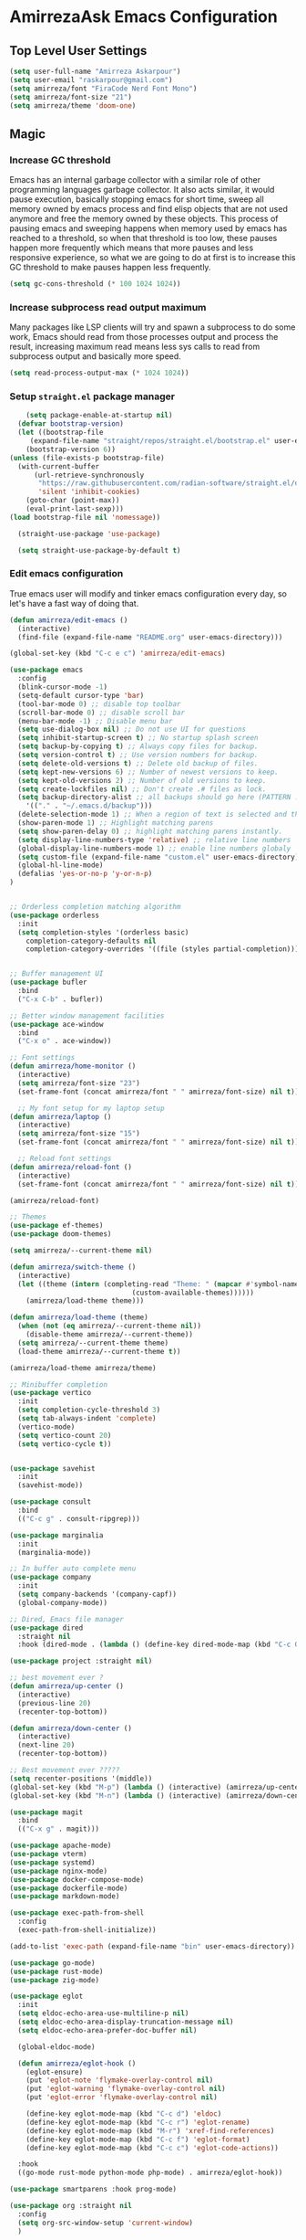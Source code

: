 * AmirrezaAsk Emacs Configuration
** Top Level User Settings
#+BEGIN_SRC emacs-lisp
  (setq user-full-name "Amirreza Askarpour")
  (setq user-email "raskarpour@gmail.com")
  (setq amirreza/font "FiraCode Nerd Font Mono")
  (setq amirreza/font-size "21")
  (setq amirreza/theme 'doom-one)
#+END_SRC
** Magic
*** Increase GC threshold
Emacs has an internal garbage collector with a similar role of other programming languages garbage collector. It also acts similar,
it would pause execution, basically stopping emacs for short time, sweep all memory owned by emacs process and find elisp objects that are not used anymore and free the memory owned by these objects.
This process of pausing emacs and sweeping happens when memory used by emacs has reached to a threshold, so when that threshold is too low, these pauses happen more frequently which means that more pauses
and less responsive experience, so what we are going to do at first is to increase this GC threshold to make pauses happen less frequently.
#+BEGIN_SRC emacs-lisp
  (setq gc-cons-threshold (* 100 1024 1024))
#+END_SRC
*** Increase subprocess read output maximum
Many packages like LSP clients will try and spawn a subprocess to do some work, Emacs should read from those processes output and process the result, increasing maximum read means less sys calls to read from
subprocess output and basically more speed.
#+BEGIN_SRC emacs-lisp
  (setq read-process-output-max (* 1024 1024))
#+END_SRC
*** Setup =straight.el= package manager
#+BEGIN_SRC emacs-lisp
        (setq package-enable-at-startup nil)
      (defvar bootstrap-version)
      (let ((bootstrap-file
	     (expand-file-name "straight/repos/straight.el/bootstrap.el" user-emacs-directory))
	    (bootstrap-version 6))
	(unless (file-exists-p bootstrap-file)
	  (with-current-buffer
	      (url-retrieve-synchronously
	       "https://raw.githubusercontent.com/radian-software/straight.el/develop/install.el"
	       'silent 'inhibit-cookies)
	    (goto-char (point-max))
	    (eval-print-last-sexp)))
	(load bootstrap-file nil 'nomessage))

      (straight-use-package 'use-package)

      (setq straight-use-package-by-default t)

#+END_SRC
*** Edit emacs configuration
True emacs user will modify and tinker emacs configuration every day, so let's have a fast way of doing that.
#+BEGIN_SRC emacs-lisp
  (defun amirreza/edit-emacs ()
    (interactive)
    (find-file (expand-file-name "README.org" user-emacs-directory)))

  (global-set-key (kbd "C-c e c") 'amirreza/edit-emacs)
#+END_SRC
#+BEGIN_SRC emacs-lisp
	  (use-package emacs
	    :config
	    (blink-cursor-mode -1)
	    (setq-default cursor-type 'bar)
	    (tool-bar-mode 0) ;; disable top toolbar
	    (scroll-bar-mode 0) ;; disable scroll bar
	    (menu-bar-mode -1) ;; Disable menu bar
	    (setq use-dialog-box nil) ;; Do not use UI for questions
	    (setq inhibit-startup-screen t) ;; No startup splash screen
	    (setq backup-by-copying t) ;; Always copy files for backup.
	    (setq version-control t) ;; Use version numbers for backup.
	    (setq delete-old-versions t) ;; Delete old backup of files.
	    (setq kept-new-versions 6) ;; Number of newest versions to keep.
	    (setq kept-old-versions 2) ;; Number of old versions to keep.
	    (setq create-lockfiles nil) ;; Don't create .# files as lock.
	    (setq backup-directory-alist ;; all backups should go here (PATTERN . LOCATION)
		  '(("." . "~/.emacs.d/backup")))
	    (delete-selection-mode 1) ;; When a region of text is selected and then something is typed remove text and replace with what has been typed.
	    (show-paren-mode 1) ;; Highlight matching parens
	    (setq show-paren-delay 0) ;; highlight matching parens instantly.
	    (setq display-line-numbers-type 'relative) ;; relative line numbers
	    (global-display-line-numbers-mode 1) ;; enable line numbers globaly
	    (setq custom-file (expand-file-name "custom.el" user-emacs-directory))
	    (global-hl-line-mode)
	    (defalias 'yes-or-no-p 'y-or-n-p)
	  )


	  ;; Orderless completion matching algorithm
	  (use-package orderless
	    :init
	    (setq completion-styles '(orderless basic)
		  completion-category-defaults nil
		  completion-category-overrides '((file (styles partial-completion)))))


	  ;; Buffer management UI
	  (use-package bufler
	    :bind
	    ("C-x C-b" . bufler))

	  ;; Better window management facilities
	  (use-package ace-window
	    :bind
	    ("C-x o" . ace-window))

	  ;; Font settings
	  (defun amirreza/home-monitor ()
	    (interactive)
	    (setq amirreza/font-size "23")
	    (set-frame-font (concat amirreza/font " " amirreza/font-size) nil t))

	    ;; My font setup for my laptop setup
	  (defun amirreza/laptop ()
	    (interactive)
	    (setq amirreza/font-size "15")
	    (set-frame-font (concat amirreza/font " " amirreza/font-size) nil t))

	    ;; Reload font settings
	  (defun amirreza/reload-font ()
	    (interactive)
	    (set-frame-font (concat amirreza/font " " amirreza/font-size) nil t))

	  (amirreza/reload-font)

	  ;; Themes
	  (use-package ef-themes)
	  (use-package doom-themes)

	  (setq amirreza/--current-theme nil)

	  (defun amirreza/switch-theme ()
	    (interactive)
	    (let ((theme (intern (completing-read "Theme: " (mapcar #'symbol-name
								    (custom-available-themes))))))
	      (amirreza/load-theme theme)))

	  (defun amirreza/load-theme (theme)
	    (when (not (eq amirreza/--current-theme nil))
	      (disable-theme amirreza/--current-theme))
	    (setq amirreza/--current-theme theme)
	    (load-theme amirreza/--current-theme t))

	  (amirreza/load-theme amirreza/theme)

	  ;; Minibuffer completion
	  (use-package vertico
	    :init
	    (setq completion-cycle-threshold 3)
	    (setq tab-always-indent 'complete)
	    (vertico-mode)
	    (setq vertico-count 20)
	    (setq vertico-cycle t))


	  (use-package savehist
	    :init
	    (savehist-mode))

	  (use-package consult
	    :bind
	    (("C-c g" . consult-ripgrep)))

	  (use-package marginalia
	    :init
	    (marginalia-mode))

	  ;; In buffer auto complete menu
	  (use-package company
	    :init
	    (setq company-backends '(company-capf))
	    (global-company-mode))

	  ;; Dired, Emacs file manager
	  (use-package dired
	    :straight nil
	    :hook (dired-mode . (lambda () (define-key dired-mode-map (kbd "C-c C-e") 'wdired-change-to-wdired-mode))))

	  (use-package project :straight nil)

	  ;; best movement ever ?
	  (defun amirreza/up-center ()
	    (interactive)
	    (previous-line 20)
	    (recenter-top-bottom))

	  (defun amirreza/down-center ()
	    (interactive)
	    (next-line 20)
	    (recenter-top-bottom))

	  ;; Best movement ever ?????
	  (setq recenter-positions '(middle))
	  (global-set-key (kbd "M-p") (lambda () (interactive) (amirreza/up-center)))
	  (global-set-key (kbd "M-n") (lambda () (interactive) (amirreza/down-center)))

	  (use-package magit
	    :bind
	    (("C-x g" . magit)))

	  (use-package apache-mode)
	  (use-package vterm)
	  (use-package systemd)
	  (use-package nginx-mode)
	  (use-package docker-compose-mode)
	  (use-package dockerfile-mode)
	  (use-package markdown-mode)

	  (use-package exec-path-from-shell
	    :config
	    (exec-path-from-shell-initialize))

	  (add-to-list 'exec-path (expand-file-name "bin" user-emacs-directory))

	  (use-package go-mode)
	  (use-package rust-mode)
	  (use-package zig-mode)

	  (use-package eglot
	    :init
	    (setq eldoc-echo-area-use-multiline-p nil)
	    (setq eldoc-echo-area-display-truncation-message nil)
	    (setq eldoc-echo-area-prefer-doc-buffer nil)

	    (global-eldoc-mode)

	    (defun amirreza/eglot-hook ()
	      (eglot-ensure)
	      (put 'eglot-note 'flymake-overlay-control nil)
	      (put 'eglot-warning 'flymake-overlay-control nil)
	      (put 'eglot-error 'flymake-overlay-control nil)

	      (define-key eglot-mode-map (kbd "C-c d") 'eldoc)
	      (define-key eglot-mode-map (kbd "C-c r") 'eglot-rename)
	      (define-key eglot-mode-map (kbd "M-r") 'xref-find-references)
	      (define-key eglot-mode-map (kbd "C-c f") 'eglot-format)
	      (define-key eglot-mode-map (kbd "C-c c") 'eglot-code-actions))

	    :hook
	    ((go-mode rust-mode python-mode php-mode) . amirreza/eglot-hook))

	  (use-package smartparens :hook prog-mode)

	  (use-package org :straight nil
	    :config
	    (setq org-src-window-setup 'current-window)
	    )

	  (use-package rainbow-delimiters :hook prog-mode)

	  (use-package org-bullets :hook org-mode)

	  (use-package git-gutter
	    :init
	    (global-git-gutter-mode))

	  (use-package prescient)

	  (use-package vertico-prescient
	    :init
	    (vertico-prescient-mode))

	  (use-package company-prescient
	    :init
	    (company-prescient-mode))

	  (use-package helpful
	    :bind
	    (("C-h k" . helpful-key)
	     ("C-h f" . helpful-callable)
	     ("C-h v" . helpful-variable)))


	  (use-package yaml-mode)
	  (use-package csv-mode)
	  (use-package json-mode)

	  (use-package tree-sitter
	    :config
	    (global-tree-sitter-mode))

	  (use-package tree-sitter-langs)

	  (use-package mini-modeline
	    :init
	    (setq mini-modeline-right-padding (/ (frame-width) 5))
	    (setq mini-modeline-echo-duration 0.8)
	    (setq mini-modeline-face-attr '(:background "#000000"))

	    :config
	    (setq-default mini-modeline-l-format
			  '("%e"
			    mode-line-front-space
			    mode-line-mule-info
			    mode-line-client
			    mode-line-modified
			    mode-line-remote
			    mode-line-frame-identification
			    mode-line-buffer-identification
			    " "
			    mode-line-position
			    )
			  )

	    (setq-default mini-modeline-r-format
			  '("%e"
			    mode-line-modes
			    ))
	    (mini-modeline-mode t))

	  (use-package perspective
	    :config
	    (persp-mode 1)
	    :bind
	    ("C-c w s" . persp-switch))
#+END_SRC
